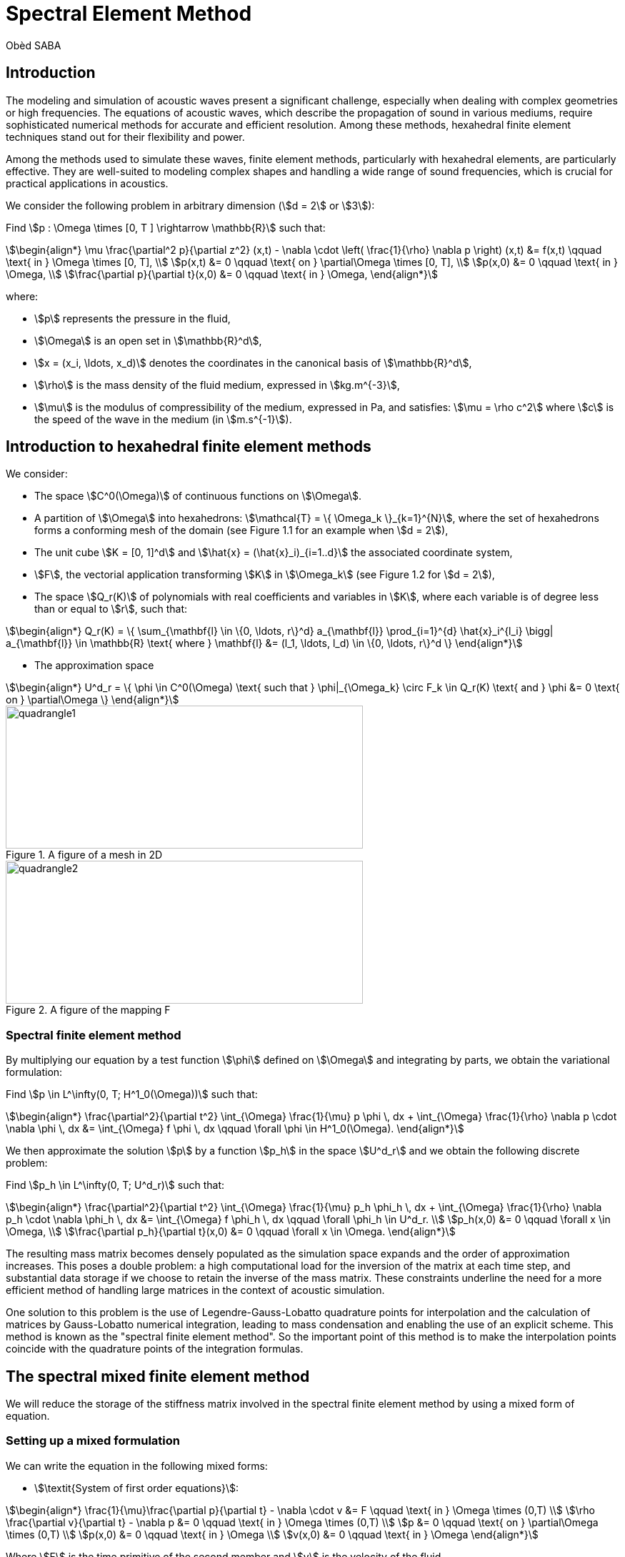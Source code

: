 = Spectral Element Method
Obèd SABA

== Introduction 

The modeling and simulation of acoustic waves present a significant challenge, especially when dealing with complex geometries or high frequencies. The equations of acoustic waves, which describe the propagation of sound in various mediums, require sophisticated numerical methods for accurate and efficient resolution. Among these methods, hexahedral finite element techniques stand out for their flexibility and power.

Among the methods used to simulate these waves, finite element methods, particularly with hexahedral elements, are particularly effective. They are well-suited to modeling complex shapes and handling a wide range of sound frequencies, which is crucial for practical applications in acoustics.

We consider the following problem in arbitrary dimension (stem:[d = 2] or stem:[3]):

Find stem:[p : \Omega \times [0, T \] \rightarrow \mathbb{R}] such that:

[stem]
++++
\begin{align*}
\mu \frac{\partial^2 p}{\partial z^2} (x,t) - \nabla \cdot \left( \frac{1}{\rho} \nabla p \right) (x,t) &= f(x,t) \qquad \text{ in } \Omega \times [0, T], \\
p(x,t) &= 0 \qquad \text{ on } \partial\Omega \times [0, T], \\
p(x,0) &= 0 \qquad \text{ in } \Omega, \\
\frac{\partial p}{\partial t}(x,0) &= 0 \qquad \text{ in } \Omega,
\end{align*}
++++

where:

* stem:[p] represents the pressure in the fluid,
* stem:[\Omega] is an open set in stem:[\mathbb{R}^d],
* stem:[x = (x_i, \ldots, x_d)] denotes the coordinates in the canonical basis of stem:[\mathbb{R}^d],
* stem:[\rho] is the mass density of the fluid medium, expressed in stem:[kg.m^{-3}],
* stem:[\mu] is the modulus of compressibility of the medium, expressed in Pa, and satisfies: stem:[\mu = \rho c^2] where stem:[c] is the speed of the wave in the medium (in stem:[m.s^{-1}]).


== Introduction to hexahedral finite element methods

We consider:

* The space stem:[C^0(\Omega)] of continuous functions on stem:[\Omega].
* A partition of stem:[\Omega] into hexahedrons: stem:[\mathcal{T} = \{ \Omega_k \}_{k=1}^{N}], where the set of hexahedrons forms a conforming mesh of the domain (see Figure 1.1 for an example when stem:[d = 2]),
* The unit cube stem:[K = [0, 1\]^d] and stem:[\hat{x} = (\hat{x}_i)_{i=1..d}] the associated coordinate system,
* stem:[F], the vectorial application transforming stem:[K] in stem:[\Omega_k] (see Figure 1.2 for stem:[d = 2]),
* The space stem:[Q_r(K)] of polynomials with real coefficients and variables in stem:[K], where each variable is of degree less than or equal to stem:[r], such that:

[stem]
++++
\begin{align*}
Q_r(K) = \{ \sum_{\mathbf{l} \in \{0, \ldots, r\}^d} a_{\mathbf{l}} \prod_{i=1}^{d} \hat{x}_i^{l_i} \bigg| a_{\mathbf{l}} \in \mathbb{R} \text{ where } \mathbf{l} &= (l_1, \ldots, l_d) \in \{0, \ldots, r\}^d \}
\end{align*}
++++

* The approximation space

[stem]
++++
\begin{align*}
U^d_r = \{ \phi \in C^0(\Omega) \text{ such that } \phi|_{\Omega_k} \circ F_k \in Q_r(K) \text{ and } \phi &= 0 \text{ on } \partial\Omega \}
\end{align*}
++++

.A figure of a mesh in 2D
image::ROOT:quadrangle1.png[quadrangle1,500,200]

.A figure of the mapping F
image::ROOT:quadrangle2.png[quadrangle2,500,200]

=== Spectral finite element method

By multiplying our equation by a test function stem:[\phi] defined on stem:[\Omega] and integrating by parts, we obtain the variational formulation:

Find stem:[p \in L^\infty(0, T; H^1_0(\Omega))] such that:

[stem]
++++
\begin{align*}
\frac{\partial^2}{\partial t^2} \int_{\Omega} \frac{1}{\mu} p \phi \, dx + \int_{\Omega} \frac{1}{\rho} \nabla p \cdot \nabla \phi \, dx &= \int_{\Omega} f \phi \, dx \qquad \forall \phi \in H^1_0(\Omega).
\end{align*}
++++

We then approximate the solution stem:[p] by a function stem:[p_h] in the space stem:[U^d_r] and we obtain the following discrete problem:

Find stem:[p_h \in L^\infty(0, T; U^d_r)] such that:

[stem]
++++
\begin{align*}
\frac{\partial^2}{\partial t^2} \int_{\Omega} \frac{1}{\mu} p_h \phi_h \, dx + \int_{\Omega} \frac{1}{\rho} \nabla p_h \cdot \nabla \phi_h \, dx &= \int_{\Omega} f \phi_h \, dx \qquad \forall \phi_h \in U^d_r. \\
p_h(x,0) &= 0 \qquad \forall x \in \Omega, \\
\frac{\partial p_h}{\partial t}(x,0) &= 0 \qquad \forall x \in \Omega.
\end{align*}
++++

The resulting mass matrix becomes densely populated as the simulation space expands and the order of approximation increases. This poses a double problem: a high computational load for the inversion of the matrix at each time step, and substantial data storage if we choose to retain the inverse of the mass matrix. These constraints underline the need for a more efficient method of handling large matrices in the context of acoustic simulation.

One solution to this problem is the use of Legendre-Gauss-Lobatto quadrature points for interpolation and the calculation of matrices by Gauss-Lobatto numerical integration, leading to mass condensation and enabling the use of an explicit scheme. This method is known as the "spectral finite element method". So the important point of this method is to make the interpolation points coincide with the quadrature points of the integration formulas.

== The spectral mixed finite element method

We will reduce the storage of the stiffness matrix involved in the spectral finite element method by using a mixed form of equation.

=== Setting up a mixed formulation
We can write the equation in the following mixed forms:

* stem:[\textit{System of first order equations}]:

[stem]
++++
\begin{align*}
\frac{1}{\mu}\frac{\partial p}{\partial t} - \nabla \cdot v &= F \qquad \text{ in } \Omega \times (0,T) \\
\rho \frac{\partial v}{\partial t} - \nabla p &= 0 \qquad \text{ in } \Omega \times (0,T) \\
p &= 0 \qquad \text{ on } \partial\Omega \times (0,T) \\
p(x,0) &= 0 \qquad \text{ in } \Omega \\
v(x,0) &= 0 \qquad \text{ in } \Omega 
\end{align*}
++++
Where stem:[F] is the time primitive of the second member and stem:[v] is the velocity of the fluid.

* stem:[\textit{System of second order equations}]:

[stem]
++++
\begin{align*}
\frac{1}{\mu}\frac{\partial^2 p}{\partial t^2} - \nabla \cdot w &= f \qquad \text{ in } \Omega \times (0,T) \\
\rho w - \nabla p &= 0 \qquad \text{ in } \Omega \times (0,T) \\
p &= 0 \qquad \text{ on } \partial\Omega \times (0,T) \\
p(x,0) &= 0 \qquad \text{ in } \Omega \\
w(x,0) &= 0 \qquad \text{ in } \Omega
\end{align*}
++++
Where stem:[w] is the acceleration of the fluid.

== References

* [1] Sandrine Fauqueux. Eléments finis mixtes spectraux et couches absorbantes parfaitement adaptées pour la propagation d’ondes élastiques en régime transitoire. Modélisation et simulation. ENSTA ParisTech, 2003. Français. NNT : 2003PA090002. tel-00007445
* [2] Florent Pled, Christophe Desceliers. Review and Recent Developments on the Perfectly Matched
Layer (PML) Method for the Numerical Modeling and Simulation of Elastic Wave Propagation in
Unbounded Domains. Archives of Computational Methods in Engineering, 2022, 10.1007/s11831-
021-09581-y. hal-03196974